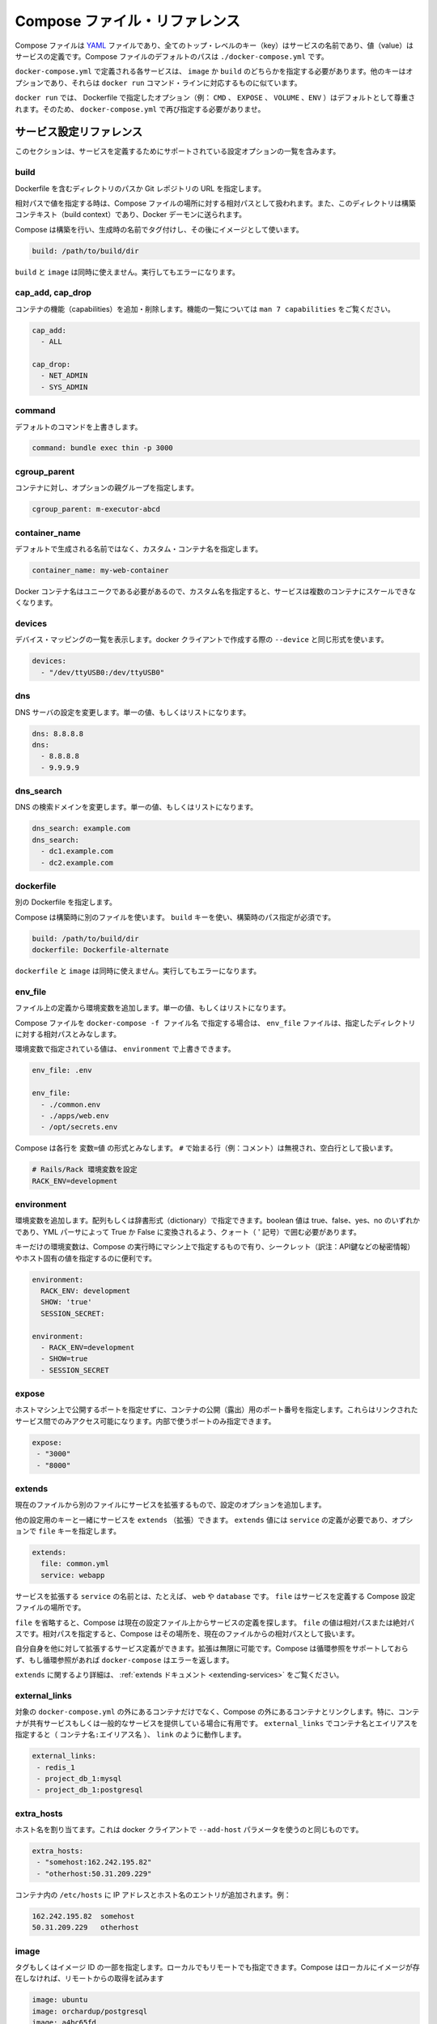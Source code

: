 .. -*- coding: utf-8 -*-
.. https://docs.docker.com/compose/compose-file/
.. doc version: 1.9
.. check date: 2016/01/20
.. -----------------------------------------------------------------------------

.. Compose file reference

.. _compose-file-reference:

=======================================
Compose ファイル・リファレンス
=======================================

.. The compose file is a YAML file where all the top level keys are the name of a service, and the values are the service definition. The default path for a compose file is ./docker-compose.yml.

Compose ファイルは `YAML <http://yaml.org/>`_ ファイルであり、全てのトップ・レベルのキー（key）はサービスの名前であり、値（value）はサービスの定義です。Compose ファイルのデフォルトのパスは ``./docker-compose.yml`` です。

.. Each service defined in docker-compose.yml must specify exactly one of image or build. Other keys are optional, and are analogous to their docker run command-line counterparts.

``docker-compose.yml`` で定義される各サービスは、 ``image`` か ``build`` のどちらかを指定する必要があります。他のキーはオプションであり、それらは ``docker run`` コマンド・ラインに対応するものに似ています。

.. As with docker run, options specified in the Dockerfile (e.g., CMD, EXPOSE, VOLUME, ENV) are respected by default - you don’t need to specify them again in docker-compose.yml.

``docker run`` では、 Dockerfile で指定したオプション（例： ``CMD`` 、 ``EXPOSE`` 、 ``VOLUME`` 、``ENV`` ）はデフォルトとして尊重されます。そのため、 ``docker-compose.yml`` で再び指定する必要がありませ。

.. Service configuration reference

.. _service-configuration-reference:

サービス設定リファレンス
==============================

.. This section contains a list of all configuration options supported by a service definition.

このセクションは、サービスを定義するためにサポートされている設定オプションの一覧を含みます。

.. build

build
----------

.. Either a path to a directory containing a Dockerfile, or a url to a git repository.

Dockerfile を含むディレクトリのパスか Git レポジトリの URL を指定します。

.. When the value supplied is a relative path, it is interpreted as relative to the location of the Compose file. This directory is also the build context that is sent to the Docker daemon.

相対パスで値を指定する時は、Compose ファイルの場所に対する相対パスとして扱われます。また、このディレクトリは構築コンテキスト（build context）であり、Docker デーモンに送られます。

.. Compose will build and tag it with a generated name, and use that image thereafter.

Compose は構築を行い、生成時の名前でタグ付けし、その後にイメージとして使います。

.. code-block:: yaml

   build: /path/to/build/dir

.. Using build together with image is not allowed. Attempting to do so results in an error.

``build`` と ``image`` は同時に使えません。実行してもエラーになります。

.. cap_add, cap_drop

cap_add, cap_drop
--------------------

.. Add or drop container capabilities. See man 7 capabilities for a full list.

コンテナの機能（capabilities）を追加・削除します。機能の一覧については ``man 7 capabilities`` をご覧ください。

.. code-block:: yaml

   cap_add:
     - ALL
   
   cap_drop:
     - NET_ADMIN
     - SYS_ADMIN

command
----------

.. Override the default command.

デフォルトのコマンドを上書きします。

.. code-block:: yaml

   command: bundle exec thin -p 3000

cgroup_parent
--------------------

.. Specify an optional parent cgroup for the container.

コンテナに対し、オプションの親グループを指定します。

.. code-block:: yaml

   cgroup_parent: m-executor-abcd

container_name
--------------------

.. Specify a custom container name, rather than a generated default name.

デフォルトで生成される名前ではなく、カスタム・コンテナ名を指定します。

.. code-block:: yaml

   container_name: my-web-container

.. Because Docker container names must be unique, you cannot scale a service beyond 1 container if you have specified a custom name. Attempting to do so results in an error.

Docker コンテナ名はユニークである必要があるので、カスタム名を指定すると、サービスは複数のコンテナにスケールできなくなります。

devices
----------

.. List of device mappings. Uses the same format as the --device docker client create option.

デバイス・マッピングの一覧を表示します。docker クライアントで作成する際の ``--device`` と同じ形式を使います。

.. code-block:: yaml

   devices:
     - "/dev/ttyUSB0:/dev/ttyUSB0"

dns
----------

.. Custom DNS servers. Can be a single value or a list.

DNS サーバの設定を変更します。単一の値、もしくはリストになります。

.. code-block:: yaml

   dns: 8.8.8.8
   dns:
     - 8.8.8.8
     - 9.9.9.9

dns_search
----------

.. Custom DNS search domains. Can be a single value or a list.

DNS の検索ドメインを変更します。単一の値、もしくはリストになります。

.. code-block:: yaml

   dns_search: example.com
   dns_search:
     - dc1.example.com
     - dc2.example.com

dockerfile
----------

.. Alternate Dockerfile.

別の Dockerfile を指定します。

.. Compose will use an alternate file to build with. A build path must also be specified using the build key.

Compose は構築時に別のファイルを使います。 ``build`` キーを使い、構築時のパス指定が必須です。

.. code-block:: yaml

   build: /path/to/build/dir
   dockerfile: Dockerfile-alternate

.. Using dockerfile together with image is not allowed. Attempting to do so results in an error.

``dockerfile`` と ``image`` は同時に使えません。実行してもエラーになります。

env_file
----------

.. Add environment variables from a file. Can be a single value or a list.

ファイル上の定義から環境変数を追加します。単一の値、もしくはリストになります。

.. If you have specified a Compose file with docker-compose -f FILE, paths in env_file are relative to the directory that file is in.

Compose ファイルを ``docker-compose -f ファイル名`` で指定する場合は、 ``env_file`` ファイルは、指定したディレクトリに対する相対パスとみなします。

.. Environment variables specified in environment override these values.

環境変数で指定されている値は、 ``environment`` で上書きできます。

.. code-block:: yaml

   env_file: .env
   
   env_file:
     - ./common.env
     - ./apps/web.env
     - /opt/secrets.env

.. Compose expects each line in an env file to be in VAR=VAL format. Lines beginning with # (i.e. comments) are ignored, as are blank lines.

Compose は各行を ``変数=値`` の形式とみなします。 ``#`` で始まる行（例：コメント）は無視され、空白行として扱います。

.. code-block:: yaml

   # Rails/Rack 環境変数を設定
   RACK_ENV=development

environment
--------------------

.. Add environment variables. You can use either an array or a dictionary. Any boolean values; true, false, yes no, need to be enclosed in quotes to ensure they are not converted to True or False by the YML parser.

環境変数を追加します。配列もしくは辞書形式（dictionary）で指定できます。boolean 値は true、false、yes、no のいずれかであり、YML パーサによって True か False に変換されるよう、クォート（ ' 記号）で囲む必要があります。

.. Environment variables with only a key are resolved to their values on the machine Compose is running on, which can be helpful for secret or host-specific values.

キーだけの環境変数は、Compose の実行時にマシン上で指定するもので有り、シークレット（訳注：API鍵などの秘密情報）やホスト固有の値を指定するのに便利です。

.. code-block:: yaml

   environment:
     RACK_ENV: development
     SHOW: 'true'
     SESSION_SECRET:
   
   environment:
     - RACK_ENV=development
     - SHOW=true
     - SESSION_SECRET

expose
----------

.. Expose ports without publishing them to the host machine - they’ll only be accessible to linked services. Only the internal port can be specified.

ホストマシン上で公開するポートを指定せずに、コンテナの公開（露出）用のポート番号を指定します。これらはリンクされたサービス間でのみアクセス可能になります。内部で使うポートのみ指定できます。

.. code-block:: yaml

   expose:
    - "3000"
    - "8000"

extends
----------

.. Extend another service, in the current file or another, optionally overriding configuration.

現在のファイルから別のファイルにサービスを拡張するもので、設定のオプションを追加します。

.. You can use extends on any service together with other configuration keys. The extends value must be a dictionary defined with a required service and an optional file key.

他の設定用のキーと一緒にサービスを ``extends`` （拡張）できます。 ``extends`` 値には ``service`` の定義が必要であり、オプションで ``file`` キーを指定します。

.. code-block:: yaml

   extends:
     file: common.yml
     service: webapp

.. The service the name of the service being extended, for example web or database. The file is the location of a Compose configuration file defining that service.

サービスを拡張する ``service`` の名前とは、たとえば、 ``web`` や ``database`` です。 ``file`` はサービスを定義する Compose 設定ファイルの場所です。

.. If you omit the file Compose looks for the service configuration in the current file. The file value can be an absolute or relative path. If you specify a relative path, Compose treats it as relative to the location of the current file.

``file`` を省略すると、Compose は現在の設定ファイル上からサービスの定義を探します。 ``file`` の値は相対パスまたは絶対パスです。相対パスを指定すると、Compose はその場所を、現在のファイルからの相対パスとして扱います。

.. You can extend a service that itself extends another. You can extend indefinitely. Compose does not support circular references and docker-compose returns an error if it encounters one.

自分自身を他に対して拡張するサービス定義ができます。拡張は無限に可能です。Compose は循環参照をサポートしておらず、もし循環参照があれば ``docker-compose`` はエラーを返します。

.. For more on extends, see the the extends documentation.

``extends`` に関するより詳細は、 :ref:`extends ドキュメント <extending-services>` をご覧ください。

external_links
--------------------

.. Link to containers started outside this docker-compose.yml or even outside of Compose, especially for containers that provide shared or common services. external_links follow semantics similar to links when specifying both the container name and the link alias (CONTAINER:ALIAS).

対象の ``docker-compose.yml`` の外にあるコンテナだけでなく、Compose の外にあるコンテナとリンクします。特に、コンテナが共有サービスもしくは一般的なサービスを提供している場合に有用です。 ``external_links`` でコンテナ名とエイリアスを指定すると（ ``コンテナ名:エイリアス名`` ）、 ``link`` のように動作します。

.. code-block:: yaml

   external_links:
    - redis_1
    - project_db_1:mysql
    - project_db_1:postgresql

extra_hosts
--------------------

.. Add hostname mappings. Use the same values as the docker client --add-host parameter.

ホスト名を割り当てます。これは docker クライアントで ``--add-host`` パラメータを使うのと同じものです。

.. code-block:: yaml

   extra_hosts:
    - "somehost:162.242.195.82"
    - "otherhost:50.31.209.229"

.. An entry with the ip address and hostname will be created in /etc/hosts inside containers for this service, e.g:

コンテナ内の ``/etc/hosts`` に IP アドレスとホスト名のエントリが追加されます。例：

.. code-block:: yaml

   162.242.195.82  somehost
   50.31.209.229   otherhost


image
----------

.. Tag or partial image ID. Can be local or remote - Compose will attempt to pull if it doesn’t exist locally.

タグもしくはイメージ ID の一部を指定します。ローカルでもリモートでも指定できます。Compose はローカルにイメージが存在しなければ、リモートからの取得を試みます

.. code-block:: yaml

   image: ubuntu
   image: orchardup/postgresql
   image: a4bc65fd

labels
----------

.. Add metadata to containers using Docker labels. You can use either an array or a dictionary.

:doc:`Docker ラベル </engine/userguide/labels-custom-metadata>` を使いコンテナにメタデータを追加します。配列もしくは辞書形式で追加できます。

.. It’s recommended that you use reverse-DNS notation to prevent your labels from conflicting with those used by other software.

他のソフトウェアとラベルが競合しないようにするため、DNS 逆引き記法の利用を推奨します。

.. code-block:: yaml

   labels:
     com.example.description: "Accounting webapp"
     com.example.department: "Finance"
     com.example.label-with-empty-value: ""
   
   labels:
     - "com.example.description=Accounting webapp"
     - "com.example.department=Finance"
     - "com.example.label-with-empty-value"

.. _compose-file-links:

links
----------

.. Link to containers in another service. Either specify both the service name and the link alias (SERVICE:ALIAS), or just the service name (which will also be used for the alias).

コンテナを他のサービスとリンクします。サービス名とリンク用エイリアスの両方を指定できます（ ``サービス名:エイリアス名`` ）。あるいはサービス名だけの指定もできます（このサービス名はエイリアス名としても使われます）。

.. code-block:: yaml

   links:
    - db
    - db:database
    - redis

.. An entry with the alias’ name will be created in /etc/hosts inside containers for this service, e.g:

エイリアス名として指定したエントリは、 ``/etc/hosts`` ファイルの中でサービス名を示すものとして追加されます。例：

.. code-block:: yaml

   172.17.2.186  db
   172.17.2.186  database
   172.17.2.187  redis

.. Environment variables will also be created - see the environment variable reference for details.

また、環境変数も作成されます。詳細は :doc:`環境変数リファレンス </compose/env>` をご覧ください。

log_driver
----------

.. Specify a logging driver for the service’s containers, as with the --log-driver option for docker run (documented here).

docker run 実行時、サービスのコンテナに対するログ記録ドライバを ``--log-driver`` で指定します（ :doc:`ドキュメントはこちらです </reference/logging/overview>` ）。

.. The default value is json-file.

デフォルト値は json-file（JSON ファイル形式）です。

.. code-block:: yaml

   log_driver: "json-file"
   log_driver: "syslog"
   log_driver: "none"

..    Note: Only the json-file driver makes the logs available directly from docker-compose up and docker-compose logs. Using any other driver will not print any logs.

.. note::

   ``docker-compose up`` で実行したあと、 ``docker-compose logs`` コマンドでログを直接表示できるのは ``json-file`` ドライバのみです。他のドライバを使うとログは表示されません。

log_opt
----------

.. Specify logging options with log_opt for the logging driver, as with the --log-opt option for docker run.

``docker run`` 用の ``--log-opt`` オプションと同じように、 ``log_opt`` でログ記録ドライバのオプションを指定します。

.. Logging options are key value pairs. An example of syslog options:

ログ記録オプションは、キー・バリューのペアです。次の例は ``syslog`` のオプションです。

.. code-block:: yaml

   log_driver: "syslog"
   log_opt:
     syslog-address: "tcp://192.168.0.42:123"

net
----------

.. Networking mode. Use the same values as the docker client --net parameter.

ネットワーキング・モードを指定します。これは docker クライアントで ``--net`` パラメータを指定するのと同じものです。

.. code-block:: yaml

   net: "bridge"
   net: "none"
   net: "container:[name or id]"
   net: "host"

pid
----------

.. code-block:: yaml

   pid: "host"

.. Sets the PID mode to the host PID mode. This turns on sharing between container and the host operating system the PID address space. Containers launched with this flag will be able to access and manipulate other containers in the bare-metal machine’s namespace and vise-versa.

PID モードはホストの PID モードを設定します。有効化すると、コンテナとホスト・オペレーティング・システム間で PID アドレス空間を共有します。コンテナにこのフラグを付けて起動すると、他のコンテナからアクセスできるだけでなく、ベアメタル・マシン上の名前空間などから操作できるようになります。

ports
----------

.. Expose ports. Either specify both ports (HOST:CONTAINER), or just the container port (a random host port will be chosen).

公開用のポートです。ホスト側とコンテナ側の両方のポートを指定（ ``ホスト側:コンテナ側`` ）できるだけでなく、コンテナ側のポートのみも指定できます（ホスト側はランダムなポートが選ばれます）。

..    Note: When mapping ports in the HOST:CONTAINER format, you may experience erroneous results when using a container port lower than 60, because YAML will parse numbers in the format xx:yy as sexagesimal (base 60). For this reason, we recommend always explicitly specifying your port mappings as strings.

.. note::

   ``ホスト側:コンテナ側`` の書式でポートを割り当てる時、コンテナのポートが 60 以下であればエラーが発生します。これは YALM が ``xx:yy`` 形式の指定を、60 進数（60が基準）の数値とみなすからです。そのため、ポートの割り当てには常に文字列として指定することを推奨します（訳者注： " で囲んで文字扱いにする）。

.. code-block:: yaml

   ports:
    - "3000"
    - "3000-3005"
    - "8000:8000"
    - "9090-9091:8080-8081"
    - "49100:22"
    - "127.0.0.1:8001:8001"
    - "127.0.0.1:5000-5010:5000-5010"

security_opt
--------------------

.. Override the default labeling scheme for each container.

各コンテナに対するデフォルトのラベリング・スキーマ（labering scheme）を上書きします。

.. code-block:: yaml

   security_opt:
     - label:user:USER
     - label:role:ROLE

ulimits
----------

.. Override the default ulimits for a container. You can either specify a single limit as an integer or soft/hard limits as a mapping.

コンテナのデフォルト ulimits を上書きします。単一の整数値で上限を指定できるだけでなく、ソフト／ハード・リミットの両方も指定できます。

.. code-block:: yaml

     ulimits:
       nproc: 65535
       nofile:
         soft: 20000
         hard: 40000

volumes, volume_driver
------------------------------

.. Mount paths as volumes, optionally specifying a path on the host machine (HOST:CONTAINER), or an access mode (HOST:CONTAINER:ro).

ボリュームとしてマウントするパス（場所）を指定します。オプションでホスト・マシン上のパス（ ``ホスト側:コンテナ側`` ）の指定や、アクセス・モードの指定（ ``ホスト側:コンテナ側:ro`` ）も可能です。

.. code-block:: yaml

   volumes:
    - /var/lib/mysql
    - ./cache:/tmp/cache
    - ~/configs:/etc/configs/:ro

.. You can mount a relative path on the host, which will expand relative to the directory of the Compose configuration file being used. Relative paths should always begin with . or ...

ホスト上を相対パスでマウント可能です。このとき、Compose 設定ファイルがあるディレクトリ基準にして扱われます。相対パスの場合は、常に ``.`` もしくは ``..`` で始まります。

.. If you use a volume name (instead of a volume path), you may also specify a volume_driver.

（ボリューム・パスの代わりに）ボリューム名を設定するには、 ``volume_driver`` でも指定できます。

.. code-block:: yaml

   volume_driver: mydriver

..    Note: No path expansion will be done if you have also specified a volume_driver.

.. note::

   ``volume_driver`` を指定すると、パスの拡張は行われません。

.. See Docker Volumes and Volume Plugins for more information.

より詳細な情報は :doc:`Docker ボリューム </engine/userguide/dockervolumes>` や :doc:`ボリューム・プラグイン </engine/extend/plugins_volume>` をご覧ください。

volumes_from
--------------------

.. Mount all of the volumes from another service or container, optionally specifying read-only access(ro) or read-write(rw).

他のサービスやコンテナ上のボリュームをマウントします。オプションで、読み込み専用のアクセス（ ``ro`` ）や読み書き（ ``rw`` ）を指定できます。

.. code-block:: yaml

   volumes_from:
    - service_name
    - container_name
    - service_name:rw

.. cpu_shares, cpuset, domainname, entrypoint, hostname, ipc, mac_address, mem_limit, memswap_limit, privileged, read_only, restart, stdin_open, tty, user, working_dir

.. _compose-options:

その他
----------

.. Each of these is a single value, analogous to its docker run counterpart.

cpu_shares、 cpuset、 domainname、 entrypoint、 hostname、 ipc、 mac_address、 mem_limit、 memswap_limit、 privileged、 read_only、 restart、 stdin_open、 tty、 user、 working_dir は、それぞれ単一の値を持ちます。いずれも :doc:`docker run </engine/reference/run/>` に対応します。

.. code-block:: yaml

   cpu_shares: 73
   cpuset: 0,1
   
   entrypoint: /code/entrypoint.sh
   user: postgresql
   working_dir: /code
   
   domainname: foo.com
   hostname: foo
   ipc: host
   mac_address: 02:42:ac:11:65:43
   
   mem_limit: 1000000000
   memswap_limit: 2000000000
   privileged: true
   
   restart: always
   
   read_only: true
   stdin_open: true
   tty: true

.. Variable substitution

.. variable-substitution:

変数の置き換え
====================

.. Your configuration options can contain environment variables. Compose uses the variable values from the shell environment in which docker-compose is run. For example, suppose the shell contains POSTGRES_VERSION=9.3 and you supply this configuration:

設定オプションでは環境変数も含めることができます。シェル上の Compose は ``docker-compose`` の実行時に環境変数を使えます。例えば、シェルで ``POSTGRES_VERSION=9.3`` という変数を設定ファイルで扱うには、次のようにします。

.. code-block:: yaml

   db:
     image: "postgres:${POSTGRES_VERSION}"

.. When you run docker-compose up with this configuration, Compose looks for the POSTGRES_VERSION environment variable in the shell and substitutes its value in. For this example, Compose resolves the image to postgres:9.3 before running the configuration.

この設定で``docker-compose up`` を実行すると、Compose は ``POSTGRES_VERSION`` 環境変数をシェル上で探し、それを値と置き換えます。この例では、Compose が設定ファイルを実行する前に、 ``image`` に対して ``postgres:9.3`` を与えます。

.. If an environment variable is not set, Compose substitutes with an empty string. In the example above, if POSTGRES_VERSION is not set, the value for the image option is postgres:.

環境変数が設定されていなければ、Compose は空の文字列に置き換えます。先の例では、 ``POSTGRES_VERSION`` が設定されなければ、 ``image`` オプションは ``postgres:`` となります。

.. Both $VARIABLE and ${VARIABLE} syntax are supported. Extended shell-style features, such as ${VARIABLE-default} and ${VARIABLE/foo/bar}, are not supported.

``$変数`` と ``${変数}`` の両方がサポートされています。シェルの拡張形式である ``$変数-default`` と ``${変数/foo/bar}`` はサポートされません。

.. You can use a $$ (double-dollar sign) when your configuration needs a literal dollar sign. This also prevents Compose from interpolating a value, so a $$ allows you to refer to environment variables that you don’t want processed by Compose.

``$$`` （二重ドル記号）を指定する時は、設定ファイル上でリテラルなドル記号の設定が必要です。Compose は値を補完しないので、 ``$$`` の指定により、 Compose によって処理されずに環境変数を参照します。

.. code-block:: yaml

   web:
     build: .
     command: "$$VAR_NOT_INTERPOLATED_BY_COMPOSE"

.. If you forget and use a single dollar sign ($), Compose interprets the value as an environment variable and will warn you:

もしも間違えてドル記号（ ``$`` ）だけにすると、 Compose は環境変数の値を解釈し、次のように警告を表示します。

.. The VAR_NOT_INTERPOLATED_BY_COMPOSE is not set. Substituting an empty string.

.. code-block:: bash

   The VAR_NOT_INTERPOLATED_BY_COMPOSE is not set. Substituting an empty string.

.. Compose documentation

Compose に関するドキュメント
==============================

..    User guide
    Installing Compose
    Get started with Django
    Get started with Rails
    Get started with WordPress
    Command line reference

* :doc:`/compose/index`
* :doc:`/compose/install`
* :doc:`/compose/django`
* :doc:`/compose/rails`
* :doc:`/compose/wordpress`
* :doc:`/compose/reference/index`
